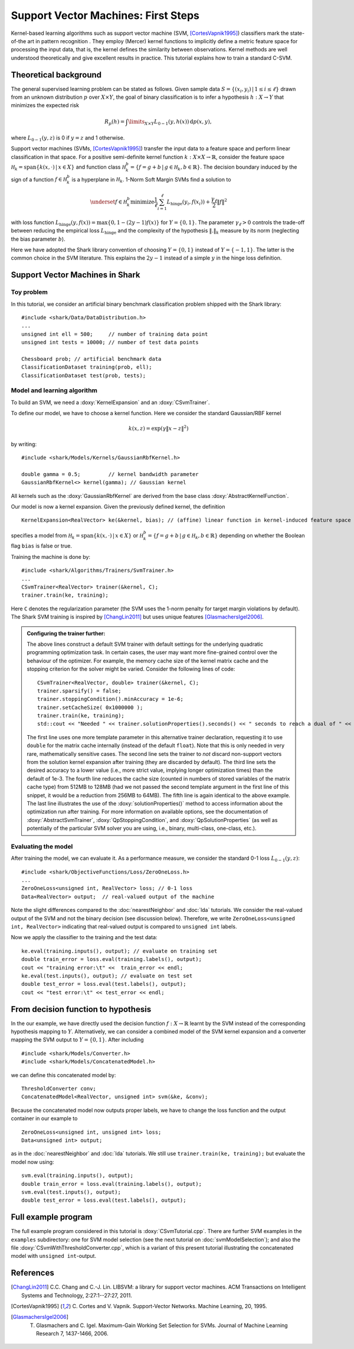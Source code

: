 ====================================
Support Vector Machines: First Steps
====================================


Kernel-based learning algorithms such as support vector machine (SVM,
[CortesVapnik1995]_) classifiers mark the state-of-the art in pattern
recognition . They employ (Mercer) kernel functions to implicitly
define a metric feature space for processing the input data, that is,
the kernel defines the similarity between observations.  Kernel
methods are well understood theoretically and give excellent results
in practice. This tutorial explains how to train a standard
C-SVM.

Theoretical background
----------------------

The general supervised learning problem can be stated as follows.
Given sample data :math:`S=\{(x_i,y_i)\,|\,1 \leq i \leq \ell\}` drawn from an
unknown distribution :math:`p` over :math:`X \times Y`, the goal of binary
classification is to infer a hypothesis :math:`h:X \to Y` that minimizes the
expected risk

.. math::
  R_p(h)= \int\limits_{X \times Y} L_{0-1}(y,h(x)) \, \text{d}
  p(x,y) ,


where :math:`L_{0-1}(y,z)` is 0
if :math:`y=z` and 1 otherwise.

Support vector machines (SVMs, [CortesVapnik1995]_) transfer the input
data to a feature space and perform linear classification in that space.
For a positive semi-definite kernel function :math:`k:X \times X \to\mathbb{R}`, consider the feature space
:math:`\mathcal H_k = {\text{span} \{k(x, \cdot) \,|\, x \in X\}}` and
function class :math:`\mathcal H_k^b = \{f = g + b\,|\, g \in \mathcal H_k, b\in \mathbb{R}\}`. The decision boundary induced by the sign of a
function :math:`f \in \mathcal H_k^b` is a hyperplane in :math:`\mathcal H_k`.
1-Norm Soft Margin SVMs find a solution to

.. math::
       \underset{f \in\mathcal H_k^b}{\text{minimize}} \frac{1}{\ell} \sum_{i=1}^\ell L_{\text{hinge}}(y_i, f(x_i)) +\frac{\gamma_\ell}{2} \|f\|^2

with loss function
:math:`L_{\text{hinge}}(y,f(x))=\max\{0, 1-(2y-1)f(x)\}` for
:math:`Y=\{0,1\}`.
The parameter :math:`\gamma_\ell >0`
controls the trade-off between reducing the empirical loss
:math:`L_{\text{hinge}}` and the complexity of the hypothesis :math:`\|.\|_k`
measure by its norm (neglecting the bias parameter :math:`b`).

Here we have adopted the Shark library convention of choosing
:math:`Y=\{0,1\}` instead of :math:`Y=\{-1,1\}`. The latter is the
common choice in the SVM literature. This explains the :math:`2y-1`
instead of a simple :math:`y` in the hinge loss definition.




Support Vector Machines in Shark
--------------------------------

Toy problem
^^^^^^^^^^^

In this tutorial, we consider an artificial binary benchmark classification
problem shipped with the Shark library::

   #include <shark/Data/DataDistribution.h>
   ...
   unsigned int ell = 500;     // number of training data point
   unsigned int tests = 10000; // number of test data points

   Chessboard prob; // artificial benchmark data
   ClassificationDataset training(prob, ell);
   ClassificationDataset test(prob, tests);



Model and learning algorithm
^^^^^^^^^^^^^^^^^^^^^^^^^^^^

To build an SVM, we need a :doxy:`KernelExpansion` and an
:doxy:`CSvmTrainer`.

To define our model, we have to choose a kernel function.  Here we
consider the standard Gaussian/RBF kernel

.. math::

  k(x,z) = \exp(\gamma\|x-z\|^2)

by writing::

  #include <shark/Models/Kernels/GaussianRbfKernel.h>

  double gamma = 0.5;         // kernel bandwidth parameter
  GaussianRbfKernel<> kernel(gamma); // Gaussian kernel

All kernels such as the :doxy:`GaussianRbfKernel` are derived from the
base class :doxy:`AbstractKernelFunction`.

Our model is now a kernel expansion.
Given the previously defined kernel, the definition ::

  KernelExpansion<RealVector> ke(&kernel, bias); // (affine) linear function in kernel-induced feature space

specifies a model from
:math:`\mathcal H_k = {\text{span} \{k(x, \cdot) \,|\, x \in X\}}` or
:math:`\mathcal H_k^b = \{f = g + b\,|\, g \in \mathcal H_k, b\in \mathbb{R}\}`
depending on whether the Boolean flag ``bias`` is false or true.

Training the machine is done by::

   #include <shark/Algorithms/Trainers/SvmTrainer.h>
   ...
   CSvmTrainer<RealVector> trainer(&kernel, C);
   trainer.train(ke, training);

Here ``C`` denotes the regularization parameter (the SVM uses the 1-norm
penalty for target margin violations by default).
The Shark SVM training is inspired by [ChangLin2011]_
but uses unique features [GlasmachersIgel2006]_.

.. admonition:: Configuring the trainer further:

    The above lines construct a default SVM trainer with default
    settings for the underlying quadratic programming optimization
    task. In certain cases, the user may want more fine-grained
    control over the behaviour of the optimizer. For example,
    the memory cache size of the kernel matrix cache and the
    stopping criterion for the solver might be varied. Consider
    the following lines of code::

        CSvmTrainer<RealVector, double> trainer(&kernel, C);
        trainer.sparsify() = false;
        trainer.stoppingCondition().minAccuracy = 1e-6;
        trainer.setCacheSize( 0x1000000 );
        trainer.train(ke, training);
        std::cout << "Needed " << trainer.solutionProperties().seconds() << " seconds to reach a dual of " << trainer.solutionProperties().value() << std::endl;

    The first line uses one more template parameter in this alternative
    trainer declaration, requesting it to use ``double`` for the matrix
    cache internally (instead of the default ``float``). Note that this
    is only needed in very rare, mathematically sensitive cases.
    The second line sets the trainer to *not* discard non-support
    vectors from the solution kernel expansion after training
    (they are discarded by default). The third line sets the desired
    accuracy to a lower value (i.e., more strict value, implying longer
    optimization times) than the default of 1e-3. The fourth
    line reduces the cache size (counted in numbers of stored
    variables of the matrix cache type) from 512MB to 128MB (had we
    not passed the second template argument in the first line of this
    snippet, it would be a reduction from 256MB to 64MB). The fifth
    line is again identical to the above example. The last line
    illustrates the use of the :doxy:`solutionProperties()` method
    to access information about the optimization run after training.
    For more information on available options, see the documentation
    of :doxy:`AbstractSvmTrainer`, :doxy:`QpStoppingCondition`,
    and :doxy:`QpSolutionProperties` (as well as potentially of
    the particular SVM solver you are using, i.e., binary, multi-class,
    one-class, etc.).


Evaluating the model
^^^^^^^^^^^^^^^^^^^^

After training the model, we can evaluate it.  As a performance
measure, we consider the standard 0-1 loss :math:`L_{0-1}(y,z)`::

  #include <shark/ObjectiveFunctions/Loss/ZeroOneLoss.h>
  ...
  ZeroOneLoss<unsigned int, RealVector> loss; // 0-1 loss
  Data<RealVector> output;  // real-valued output of the machine

Note the slight differences compared to the :doc:`nearestNeighbor` and
:doc:`lda` tutorials. We consider the real-valued output of the SVM
and not the binary decision (see discussion below). Therefore, we
write ``ZeroOneLoss<unsigned int, RealVector>`` indicating that
real-valued output is compared to ``unsigned int`` labels.

Now we apply the classifier to the training and the test data::

    ke.eval(training.inputs(), output); // evaluate on training set
    double train_error = loss.eval(training.labels(), output);
    cout << "training error:\t" <<  train_error << endl;
    ke.eval(test.inputs(), output); // evaluate on test set
    double test_error = loss.eval(test.labels(), output);
    cout << "test error:\t" << test_error << endl;


From decision function to hypothesis
------------------------------------

In the our example, we have directly used the decision function
:math:`f:X\to\mathbb{R}` learnt by the SVM instead of the
corresponding hypothesis mapping to :math:`Y`.
Alternatively, we can consider a combined model of the SVM kernel
expansion and a converter mapping the SVM output to :math:`Y=\{0,1\}`.
After including ::

  #include <shark/Models/Converter.h>
  #include <shark/Models/ConcatenatedModel.h>

we can define this concatenated model by::

  ThresholdConverter conv;
  ConcatenatedModel<RealVector, unsigned int> svm(&ke, &conv);

Because the concatenated model now outputs proper labels,
we have to change the loss function and the output container in our
example to ::

    ZeroOneLoss<unsigned int, unsigned int> loss;
    Data<unsigned int> output;

as in  the :doc:`nearestNeighbor` and
:doc:`lda` tutorials.
We still use ``trainer.train(ke, training);``
but evaluate the model now using::

    svm.eval(training.inputs(), output);
    double train_error = loss.eval(training.labels(), output);
    svm.eval(test.inputs(), output);
    double test_error = loss.eval(test.labels(), output);



Full example program
--------------------

The full example program considered in this tutorial is :doxy:`CSvmTutorial.cpp`.
There are further SVM examples in the ``examples`` subdirectory: one for SVM
model selection (see the next tutorial on :doc:`svmModelSelection`); and also
the file :doxy:`CSvmWithThresholdConverter.cpp`, which is a variant of this present
tutorial illustrating the concatenated model with ``unsigned int``-output.




References
----------

.. [ChangLin2011] C.C. Chang and C.-J. Lin. LIBSVM: a library for support vector machines. ACM Transactions on Intelligent Systems and Technology, 2:27:1--27:27, 2011.

.. [CortesVapnik1995] C. Cortes and V. Vapnik. Support-Vector
   Networks. Machine Learning, 20, 1995.

.. [GlasmachersIgel2006] T. Glasmachers and C. Igel. Maximum-Gain Working Set Selection for SVMs. Journal of Machine Learning Research 7, 1437-1466, 2006.
